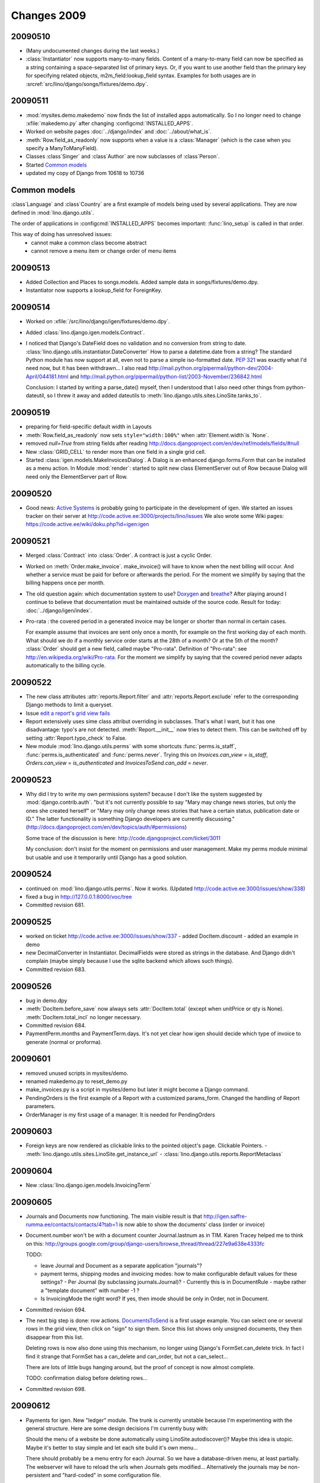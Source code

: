 Changes 2009
============

20090510
--------

- (Many undocumented changes during the last weeks.)

- :class:`Instantiator` now supports many-to-many fields. 
  Content of a many-to-many field can now be specified as a string 
  containing a space-separated list of primary keys.
  Or, if you want to use another field than the primary key for specifying related objects, m2m_field:lookup_field syntax.
  Examples for both usages are in :srcref:`src/lino/django/songs/fixtures/demo.dpy`.
  

20090511
--------

- :mod:`mysites.demo.makedemo` now finds the list of installed apps automatically.
  So I no longer need to change :xfile:`makedemo.py` after changing
  :configcmd:`INSTALLED_APPS`.
  
  
- Worked on website pages 
  :doc:`../django/index` and
  :doc:`../about/what_is`.
  
- :meth:`Row.field_as_readonly` now supports when a value is a :class:`Manager` (which is the case when you specify a ManyToManyField).

- Classes :class`Singer` and :class`Author` are now subclasses of :class`Person`.

- Started `Common models`_

- updated my copy of Django from 10618 to 10736


Common models
-------------

:class`Language` and :class`Country` are a first example of 
models being used by several applications. They are now defined in
:mod:`lino.django.utils`.

The order of applications in :configcmd:`INSTALLED_APPS` becomes
important: :func:`lino_setup` is called in that order.
  
This way of doing has unresolved issues:
  - cannot make a common class become abstract
  - cannot remove a menu item or change order of menu items



20090513
--------

- Added Collection and Places to songs.models. 
  Added sample data in songs/fixtures/demo.dpy.
- Instantiator now supports a lookup_field for ForeignKey.

20090514
--------

- Worked on :xfile:`/src/lino/django/igen/fixtures/demo.dpy`.

- Added :class:`lino.django.igen.models.Contract`.

- I noticed that Django's DateField does no validation and no conversion from string to date. :class:`lino.django.utils.instantiator.DateConverter`
  How to parse a datetime.date from a string? 
  The standard Python module has now support at all, even not to 
  parse a simple iso-formatted date. `PEP 321 <http://www.python.org/dev/peps/pep-0321/>`_ was exactly what I'd need now, but it has been withdrawn... I also read
  http://mail.python.org/pipermail/python-dev/2004-April/044181.html
  and
  http://mail.python.org/pipermail/python-list/2003-November/236842.html
  
  Conclusion: I started by writing a parse_date() myself, then I understood that I also need other things from python-dateutil, so I threw it away and added dateutils to :meth:`lino.django.utils.sites.LinoSite.tanks_to`.
  
20090519
--------

- preparing for field-specific default width in Layouts            

- :meth:`Row.field_as_readonly` now sets ``style="width:100%"`` when  :attr:`Element.width`is `None`.

- removed `null=True` from string fields after reading 
  http://docs.djangoproject.com/en/dev/ref/models/fields/#null
  
- New :class:`GRID_CELL` to render more than one field in a single 
  grid cell. 
 
- Started :class:`igen.models.MakeInvoicesDialog`. 
  A Dialog is an enhanced django.forms.Form that can be installed as a menu action.
  In Module :mod:`render`: 
  started to split new class ElementServer out of Row
  because Dialog will need only the ElementServer part of Row.
  
20090520
--------

- Good news: 
  `Active Systems <http://www.active.ee>`_ is probably going to participate in the development of igen.
  We started an issues tracker on their server at
  http://code.active.ee:3000/projects/lino/issues  
  We also wrote some Wiki pages:
  https://code.active.ee/wiki/doku.php?id=igen:igen

20090521
--------

- Merged :class:`Contract` into :class:`Order`. A contract is just a cyclic Order.

- Worked on :meth:`Order.make_invoice`.
  make_invoice() will have to know when the next billing will occur.
  And whether a service must be paid for before or afterwards the period.
  For the moment we simplify by saying that the billing happens once per month.

  
- The old question again: which documentation system to use?
  `Doxygen <http://www.stack.nl/~dimitri/doxygen/>`_ 
  and
  `breathe <http://github.com/michaeljones/breathe/tree/master>`_?
  After playing around I continue to believe that documentation 
  must be maintained outside of the source code.
  Result for today: :doc:`../django/igen/index`.

- Pro-rata : the covered period in a generated invoice may be longer or shorter than
  normal in certain cases. 
  
  For example assume that invoices are sent only once a month, for
  example on the first working day of each month.
  What should we do if a monthly service order starts at the 28th of a
  month? Or at the 5th of the month? 
  :class:`Order` should get a new field, called maybe "Pro-rata".
  Definition of "Pro-rata": see http://en.wikipedia.org/wiki/Pro-rata.
  For the moment we simplify by saying that the covered period never 
  adapts automatically to the billing cycle.
  
  
20090522
--------

- The new class attributes :attr:`reports.Report.filter` and
  :attr:`reports.Report.exclude` refer to the corresponding Django methods to limit a queryset.
  
- Issue `edit a report's grid view fails <http://code.active.ee:3000/issues/show/342>`_

- Report extensively uses sime class attribut overriding in subclasses. That's what I want, but it has one disadvantage: typo's are not detected. :meth:`Report.__init__` now tries to detect them. This can be switched off by setting :attr:`Report.typo_check` to False.

- New module :mod:`lino.django.utils.perms` with some shortcuts :func:`perms.is_staff`, :func:`perms.is_authenticated` and :func:`perms.never`.
  Trying this on `Invoices.can_view = is_staff`,
  `Orders.can_view = is_authenticated` and
  `InvoicesToSend.can_add = never`.

20090523
--------

- Why did I try to write my own permissions system? because I don't like the system suggested by :mod:`django.contrib.auth`. 
  "but it's not currently possible to say "Mary may change news stories, but only the ones she created herself" or "Mary may only change news stories that have a certain status, publication date or ID." The latter functionality is something Django developers are currently discussing."
  (http://docs.djangoproject.com/en/dev/topics/auth/#permissions)
  
  Some trace of the discussion is here:
  http://code.djangoproject.com/ticket/3011
  
  My conclusion: don't insist for the moment on permissions and user management. Make my perms module minimal but usable and use it temporarily until Django has a good solution.
  
20090524
--------

- continued on :mod:`lino.django.utils.perms`. Now it works.
  (Updated http://code.active.ee:3000/issues/show/338)

- fixed a bug in http://127.0.0.1:8000/voc/tree

- Committed revision 681.

20090525
--------

- worked on ticket http://code.active.ee:3000/issues/show/337
  - added DocItem.discount
  - added an example in demo
  
- new DecimalConverter in Instantiator. DecimalFields were stored as strings in the database. And Django didn't complain (maybe simply because I use the sqlite backend which allows such things).
  
- Committed revision 683.

20090526
--------

- bug in demo.dpy

- :meth:`DocItem.before_save` now always sets :attr:`DocItem.total` (except when unitPrice or qty is None).
  :meth:`DocItem.total_incl` no longer necessary.

- Committed revision 684.

- PaymentPerm.months and PaymentTerm.days.
  It's not yet clear how igen should decide which type of invoice to generate (normal or proforma).


20090601
--------

- removed unused scripts in mysites/demo. 
- renamed makedemo.py to reset_demo.py
- make_invoices.py is a script in mysites/demo 
  but later it might become a Django command.
  
- PendingOrders is the first example of a Report with a customized params_form.
  Changed the handling of Report parameters.

- OrderManager is my first usage of a manager. It is needed for PendingOrders

20090603
--------

- Foreign keys are now rendered as clickable links to the pointed object's page. Clickable Pointers. 
  - :meth:`lino.django.utils.sites.LinoSite.get_instance_url`
  - :class:`lino.django.utils.reports.ReportMetaclass`

20090604
--------

- New :class:`lino.django.igen.models.InvoicingTerm`


20090605
--------

- Journals and Documents now functioning. 
  The main visible result is that 
  http://igen.saffre-rumma.ee/contacts/contacts/4?tab=1
  is now able to show the documents' class (order or invoice)
  
- Document.number won't be with a document counter Journal.lastnum as in TIM.
  Karen Tracey helped me to think on this:
  http://groups.google.com/group/django-users/browse_thread/thread/227e9a638e4333fc
  
  TODO:
  
  - leave Journal and Document as a separate application "journals"?
  
  - payment terms, shipping modes and invoicing modes: 
    how to make configurable default values for these settings? 
    - Per Journal (by subclassing journals.Journal)?
    - Currently this is in DocumentRule
    - maybe rather a "template document" with number -1 ?
    
  - Is InvoicingMode the right word? 
    If yes, then imode should be only in Order, not in Document.
  
- Committed revision 694.

- The next big step is done: row actions. `DocumentsToSend <http://igen.saffre-rumma.ee/docs/documentstosend>`_ is a first usage example. You can select one or several rows in the grid view, then click on "sign" to sign them. Since this list shows only unsigned documents, they then disappear from this list.

  Deleting rows is now also done using this mechanism, no longer using Django's FormSet.can_delete trick. In fact I find it strange that FormSet has a can_delete and can_order, but not a can_select...
  
  There are lots of little bugs hanging around, but the proof of concept is now almost complete.

  TODO: confirmation dialog before deleting rows...

- Committed revision 698.

20090612
--------

- Payments for igen. New "ledger" module. The trunk is currently unstable because I'm experimenting with the general structure. Here are some design decisions I'm currently busy with:

  Should the menu of a website be done automatically using LinoSite.autodiscover()? Maybe this idea is utopic. Maybe it's better to stay simple and let each site build it's own menu...
  
  There should probably be a menu entry for each Journal. So we have a database-driven menu, at least partially. The webserver will have to reload the urls when Journals gets modified...
  Alternatively the journals may be non-persistent and "hard-coded" in some configuration file. 
  
  It seems that also pisa (xhtml2pdf) has a lot of problems. Pisa was my only hope to get away from LaTeX. 
  Maybe still `XSL-FO <http://www.w3schools.com/xslfo/default.asp>`_
  
20090613
--------

- utils and ledger are now in INSTALLED_APPS

20090716
--------

- I you want to see an invoice generated by iGen, then click on
  http://igen.saffre-rumma.ee/sales/invoices/2/pdf
  But notice that you will first have to log in as root (password "1234"). 
  
20090811
--------

- Working on ExtJS integration. The main menu was easy. 
  Now I'm at the databrowse which uses a Ext.grid.Grid.

- Should Lino use XML or JSON for AJAX? 

  Answer (from http://ajaxian.com/archives/json-vs-xml-the-debate):
  "JSON is a better fit for Web services that power Web mashups and AJAX widgets due to the fact that it is essentially serialized Javascript objects which makes it fit better client side scripting which is primarily done in Javascript. That’s it. XML will never fit the bill as well for these scenarios without changes to the existing browser ecosystem which I doubt are forthcoming anytime soon."
  
20091229
--------

- Removed timtools-related changelog entries after having copied them to the timtools repository.
  Seems that I will maintain a changelog using Sphinx for each of my projects.
  
- The ProjectsByCompany button in contacts.Companies now works. 
  Lino.show_slave() no longer necessary since we can use Lino.show_detail() here too.
  Code generated by run_report() before::

      var tied_grid = call_params['tied_grid'];
      if (tied_grid) {
        tied_grid.main_grid.getSelectionModel().addListener('rowselect',
          function(sm,rowIndex,record) { 
            var p={mk:record.id};
            p['mt'] = 16;
            this.dsbe_ProjectsByCompany_store.load({params:p});        // [1]
      })}
      
  and after::
  
      var tied_grid = call_params['tied_grid'];
      if (tied_grid) {
        var store = this.dsbe_ProjectsByCompany_store;                 // [2]
        tied_grid.main_grid.getSelectionModel().addListener('rowselect',
          function(sm,rowIndex,record) { 
            var p={mk:record.id};
            p['mt'] = 16;
            store.load({params:p});
      })}
  
  [1] and [2] The trick was to create another variable ``store`` because ``this`` is something else in the listener definition.


.. _latest-news:
